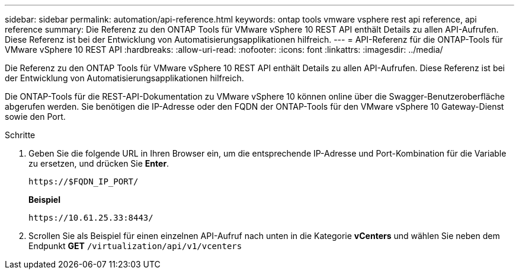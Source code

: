 ---
sidebar: sidebar 
permalink: automation/api-reference.html 
keywords: ontap tools vmware vsphere rest api reference, api reference 
summary: Die Referenz zu den ONTAP Tools für VMware vSphere 10 REST API enthält Details zu allen API-Aufrufen. Diese Referenz ist bei der Entwicklung von Automatisierungsapplikationen hilfreich. 
---
= API-Referenz für die ONTAP-Tools für VMware vSphere 10 REST API
:hardbreaks:
:allow-uri-read: 
:nofooter: 
:icons: font
:linkattrs: 
:imagesdir: ../media/


[role="lead"]
Die Referenz zu den ONTAP Tools für VMware vSphere 10 REST API enthält Details zu allen API-Aufrufen. Diese Referenz ist bei der Entwicklung von Automatisierungsapplikationen hilfreich.

Die ONTAP-Tools für die REST-API-Dokumentation zu VMware vSphere 10 können online über die Swagger-Benutzeroberfläche abgerufen werden. Sie benötigen die IP-Adresse oder den FQDN der ONTAP-Tools für den VMware vSphere 10 Gateway-Dienst sowie den Port.

.Schritte
. Geben Sie die folgende URL in Ihren Browser ein, um die entsprechende IP-Adresse und Port-Kombination für die Variable zu ersetzen, und drücken Sie *Enter*.
+
`\https://$FQDN_IP_PORT/`

+
*Beispiel*

+
`\https://10.61.25.33:8443/`

. Scrollen Sie als Beispiel für einen einzelnen API-Aufruf nach unten in die Kategorie *vCenters* und wählen Sie neben dem Endpunkt *GET* `/virtualization/api/v1/vcenters`

